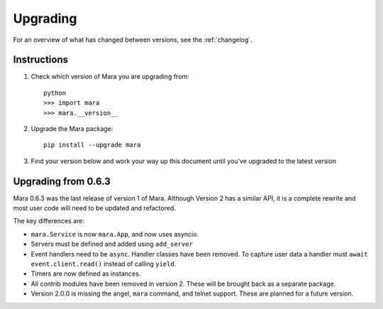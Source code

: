 =========
Upgrading
=========

For an overview of what has changed between versions, see the :ref:`changelog`.


Instructions
============

1. Check which version of Mara you are upgrading from::

    python
    >>> import mara
    >>> mara.__version__

2. Upgrade the Mara package::

    pip install --upgrade mara

3. Find your version below and work your way up this document until you've upgraded to
   the latest version


.. _upgrade_0-6-3:

Upgrading from 0.6.3
====================

Mara 0.6.3 was the last release of version 1 of Mara. Although Version 2 has a similar
API, it is a complete rewrite and most user code will need to be updated and refactored.

The key differences are:

* ``mara.Service`` is now ``mara.App``, and now uses asyncio.
* Servers must be defined and added using ``add_server``
* Event handlers need to be ``async``. Handler classes have been removed. To capture
  user data a handler must ``await event.client.read()`` instead of calling ``yield``.
* Timers are now defined as instances.
* All contrib modules have been removed in version 2. These will be brought back as a
  separate package.
* Version 2.0.0 is missing the angel, ``mara`` command, and telnet support.
  These are planned for a future version.
